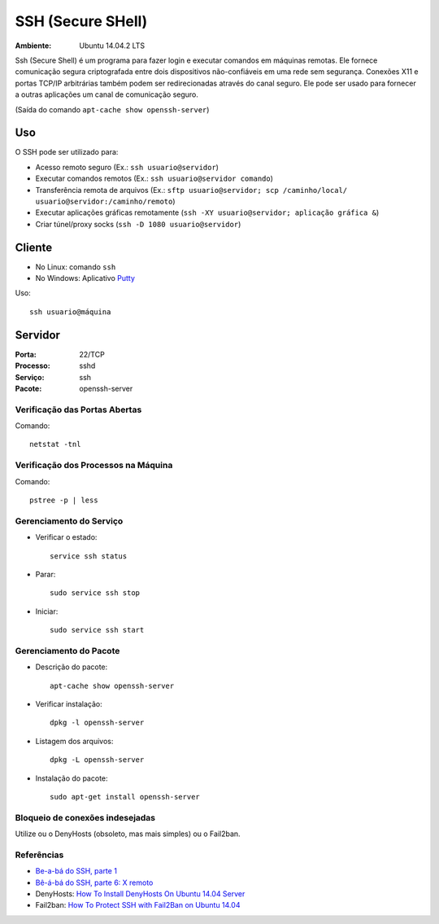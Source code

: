 ==================
SSH (Secure SHell)
==================

:Ambiente: Ubuntu 14.04.2 LTS

Ssh (Secure Shell) é um programa para fazer login e executar comandos em
máquinas remotas. Ele fornece comunicação segura criptografada entre dois
dispositivos não-confiáveis em uma rede sem segurança. Conexões X11 e
portas TCP/IP arbitrárias também podem ser redirecionadas através do canal
seguro. Ele pode ser usado para fornecer a outras aplicações um canal de
comunicação seguro. 

(Saída do comando ``apt-cache show openssh-server``)

Uso
===

O SSH pode ser utilizado para:

* Acesso remoto seguro (Ex.: ``ssh usuario@servidor``)
* Executar comandos remotos (Ex.: ``ssh usuario@servidor comando``)
* Transferência remota de arquivos (Ex.: ``sftp usuario@servidor; scp /caminho/local/ usuario@servidor:/caminho/remoto``)
* Executar aplicações gráficas remotamente (``ssh -XY usuario@servidor; aplicação gráfica &``)
* Criar túnel/proxy socks (``ssh -D 1080 usuario@servidor``)

Cliente
=======

* No Linux: comando ``ssh``
* No Windows: Aplicativo `Putty <http://www.chiark.greenend.org.uk/~sgtatham/putty/download.html>`_

Uso:: 
  
  ssh usuario@máquina
  
Servidor
========

:Porta: 22/TCP
:Processo: sshd
:Serviço: ssh
:Pacote: openssh-server

Verificação das Portas Abertas
------------------------------

Comando::

  netstat -tnl
  
Verificação dos Processos na Máquina
---------------------------------------

Comando::

  pstree -p | less
  
Gerenciamento do Serviço
---------------------------

* Verificar o estado::

    service ssh status

* Parar:: 

    sudo service ssh stop

* Iniciar:: 

    sudo service ssh start

Gerenciamento do Pacote
-----------------------

* Descrição do pacote::

    apt-cache show openssh-server
    
    
* Verificar instalação:: 

    dpkg -l openssh-server
    
* Listagem dos arquivos:: 

    dpkg -L openssh-server
    
* Instalação do pacote:: 

    sudo apt-get install openssh-server
    
Bloqueio de conexões indesejadas
---------------------------------

Utilize ou o DenyHosts (obsoleto, mas mais simples) ou o Fail2ban.

Referências
-----------

* `Be-a-bá do SSH, parte 1 <https://www.ibm.com/developerworks/community/blogs/752a690f-8e93-4948-b7a3-c060117e8665/entry/be_a_b_c3_a1_do_ssh_parte_130?lang=en>`_
* `Bê-á-bá do SSH, parte 6: X remoto <https://www.ibm.com/developerworks/community/blogs/752a690f-8e93-4948-b7a3-c060117e8665/entry/b_C3_AA__C3_A1_b_C3_A1_do_ssh_parte_6_x_remoto10?lang=en>`_

* DenyHosts: `How To Install DenyHosts On Ubuntu 14.04 Server <http://www.liberiangeek.net/2014/10/install-denyhosts-ubuntu-14-04-server/>`_
* Fail2ban: `How To Protect SSH with Fail2Ban on Ubuntu 14.04 <https://www.digitalocean.com/community/tutorials/how-to-protect-ssh-with-fail2ban-on-ubuntu-14-04>`_


